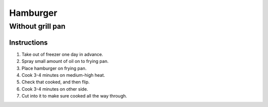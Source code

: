 Hamburger
=========

Without grill pan
~~~~~~~~~~~~~~~~~

Instructions
------------

#. Take out of freezer one day in advance.
#. Spray small amount of oil on to frying pan.
#. Place hamburger on frying pan.
#. Cook 3-4 minutes on medium-high heat.
#. Check that cooked, and then flip.
#. Cook 3-4 minutes on other side.
#. Cut into it to make sure cooked all the way through.
